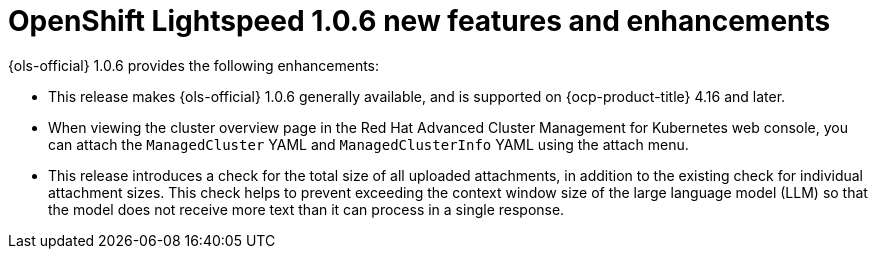 // Module included in the following assemblies:
// * lightspeed-docs-main/release_notes/ols-release-notes.adoc

:_mod-docs-content-type: REFERENCE
[id="ols-1-0-6-enhancements_{context}"]
= OpenShift Lightspeed 1.0.6 new features and enhancements

{ols-official} 1.0.6 provides the following enhancements:

* This release makes {ols-official} 1.0.6 generally available, and is supported on {ocp-product-title} 4.16 and later.

* When viewing the cluster overview page in the Red Hat Advanced Cluster Management for Kubernetes web console, you can attach the `ManagedCluster` YAML and `ManagedClusterInfo` YAML using the attach menu.

* This release introduces a check for the total size of all uploaded attachments, in addition to the existing check for individual attachment sizes. This check helps to prevent exceeding the context window size of the large language model (LLM) so that the model does not receive more text than it can process in a single response.